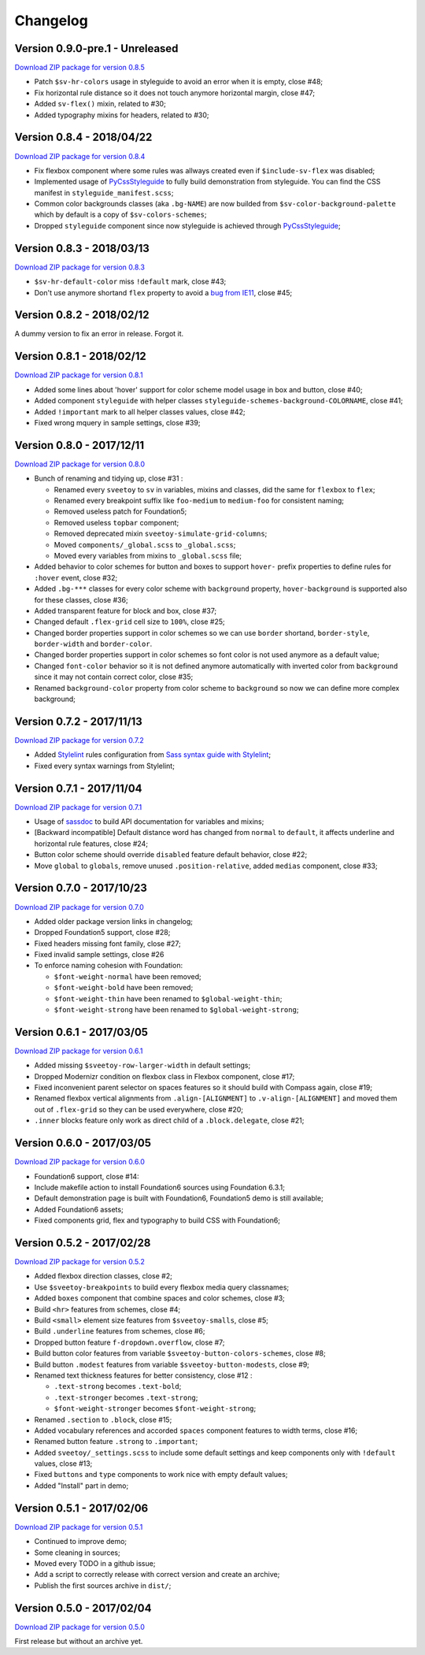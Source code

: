 .. _PyCssStyleguide: https://github.com/sveetch/py-css-styleguide

=========
Changelog
=========

Version 0.9.0-pre.1 - Unreleased
--------------------------

`Download ZIP package for version 0.8.5 <http://sveetch.github.io/Sveetoy/dist/Sveetoy-sass-0.9.0.zip>`_

* Patch ``$sv-hr-colors`` usage in styleguide to avoid an error when it is empty, close #48;
* Fix horizontal rule distance so it does not touch anymore horizontal margin, close #47;
* Added ``sv-flex()`` mixin, related to #30;
* Added typography mixins for headers, related to #30;

Version 0.8.4 - 2018/04/22
--------------------------

`Download ZIP package for version 0.8.4 <http://sveetch.github.io/Sveetoy/dist/Sveetoy-sass-0.8.4.zip>`_

* Fix flexbox component where some rules was allways created even if ``$include-sv-flex`` was disabled;
* Implemented usage of `PyCssStyleguide`_ to fully build demonstration from styleguide. You can find the CSS manifest in ``styleguide_manifest.scss``;
* Common color backgrounds classes (aka ``.bg-NAME``) are now builded from ``$sv-color-background-palette`` which by default is a copy of ``$sv-colors-schemes``;
* Dropped ``styleguide`` component since now styleguide is achieved through `PyCssStyleguide`_;

Version 0.8.3 - 2018/03/13
--------------------------

`Download ZIP package for version 0.8.3 <http://sveetch.github.io/Sveetoy/dist/Sveetoy-sass-0.8.3.zip>`_

* ``$sv-hr-default-color`` miss ``!default`` mark, close #43;
* Don't use anymore shortand ``flex`` property to avoid a `bug from IE11 <https://github.com/philipwalton/flexbugs#flexbug-8>`_, close #45;

Version 0.8.2 - 2018/02/12
--------------------------

A dummy version to fix an error in release. Forgot it.

Version 0.8.1 - 2018/02/12
--------------------------

`Download ZIP package for version 0.8.1 <http://sveetch.github.io/Sveetoy/dist/Sveetoy-sass-0.8.1.zip>`_

* Added some lines about 'hover' support for color scheme model usage in box and button, close #40;
* Added component ``styleguide`` with helper classes ``styleguide-schemes-background-COLORNAME``, close #41;
* Added ``!important`` mark to all helper classes values, close #42;
* Fixed wrong mquery in sample settings, close #39;

Version 0.8.0 - 2017/12/11
--------------------------

`Download ZIP package for version 0.8.0 <http://sveetch.github.io/Sveetoy/dist/Sveetoy-sass-0.8.0.zip>`_

* Bunch of renaming and tidying up, close #31 :

  * Renamed every ``sveetoy`` to ``sv`` in variables, mixins and classes, did the same for ``flexbox`` to ``flex``;
  * Renamed every breakpoint suffix like ``foo-medium`` to ``medium-foo`` for consistent naming;
  * Removed useless patch for Foundation5;
  * Removed useless ``topbar`` component;
  * Removed deprecated mixin ``sveetoy-simulate-grid-columns``;
  * Moved ``components/_global.scss`` to ``_global.scss``;
  * Moved every variables from mixins to ``_global.scss`` file;

* Added behavior to color schemes for button and boxes to support ``hover-`` prefix properties to define rules for ``:hover`` event, close #32;
* Added ``.bg-***`` classes for every color scheme with ``background`` property, ``hover-background`` is supported also for these classes, close #36;
* Added transparent feature for block and box, close #37;
* Changed default ``.flex-grid`` cell size to ``100%``, close #25;
* Changed border properties support in color schemes so we can use ``border`` shortand, ``border-style``, ``border-width`` and ``border-color``.
* Changed border properties support in color schemes so font color is not used anymore as a default value;
* Changed ``font-color``  behavior so it is not defined anymore automatically with inverted color from ``background`` since it may not contain correct color, close #35;
* Renamed ``background-color`` property from color scheme to ``background`` so now we can define more complex background;

Version 0.7.2 - 2017/11/13
--------------------------

`Download ZIP package for version 0.7.2 <http://sveetch.github.io/Sveetoy/dist/Sveetoy-sass-0.7.2.zip>`_

* Added `Stylelint <https://stylelint.io/>`_ rules configuration from `Sass syntax guide with Stylelint <https://github.com/emencia/stylelint-guide>`_;
* Fixed every syntax warnings from Stylelint;


Version 0.7.1 - 2017/11/04
--------------------------

`Download ZIP package for version 0.7.1 <http://sveetch.github.io/Sveetoy/dist/Sveetoy-sass-0.7.1.zip>`_

* Usage of `sassdoc <http://sassdoc.com>`_ to build API documentation for variables and mixins;
* [Backward incompatible] Default distance word has changed from ``normal`` to ``default``, it affects underline and horizontal rule features, close #24;
* Button color scheme should override ``disabled`` feature default behavior, close #22;
* Move ``global`` to ``globals``, remove unused ``.position-relative``, added ``medias`` component, close #33;


Version 0.7.0 - 2017/10/23
--------------------------

`Download ZIP package for version 0.7.0 <http://sveetch.github.io/Sveetoy/dist/Sveetoy-sass-0.7.0.zip>`_

* Added older package version links in changelog;
* Dropped Foundation5 support, close #28;
* Fixed headers missing font family, close #27;
* Fixed invalid sample settings, close #26
* To enforce naming cohesion with Foundation:

  * ``$font-weight-normal`` have been removed;
  * ``$font-weight-bold`` have been removed;
  * ``$font-weight-thin`` have been renamed to ``$global-weight-thin``;
  * ``$font-weight-strong`` have been renamed to ``$global-weight-strong``;


Version 0.6.1 - 2017/03/05
--------------------------

`Download ZIP package for version 0.6.1 <http://sveetch.github.io/Sveetoy/dist/Sveetoy-sass-0.6.1.zip>`_

* Added missing ``$sveetoy-row-larger-width`` in default settings;
* Dropped Modernizr condition on flexbox class in Flexbox component, close #17;
* Fixed inconvenient parent selector on spaces features so it should build with Compass again, close #19;
* Renamed flexbox vertical alignments from ``.align-[ALIGNMENT]`` to ``.v-align-[ALIGNMENT]`` and moved them out of ``.flex-grid`` so they can be used everywhere, close #20;
* ``.inner`` blocks feature only work as direct child of a ``.block.delegate``, close #21;


Version 0.6.0 - 2017/03/05
--------------------------

`Download ZIP package for version 0.6.0 <http://sveetch.github.io/Sveetoy/dist/Sveetoy-sass-0.6.0.zip>`_

* Foundation6 support, close #14:
* Include makefile action to install Foundation6 sources using Foundation 6.3.1;
* Default demonstration page is built with Foundation6, Foundation5 demo is still available;
* Added Foundation6 assets;
* Fixed components grid, flex and typography to build CSS with Foundation6;


Version 0.5.2 - 2017/02/28
--------------------------

`Download ZIP package for version 0.5.2 <http://sveetch.github.io/Sveetoy/dist/Sveetoy-sass-0.5.2.zip>`_

* Added flexbox direction classes, close #2;
* Use ``$sveetoy-breakpoints`` to build every flexbox media query classnames;
* Added ``boxes`` component that combine spaces and color schemes, close #3;
* Build ``<hr>`` features from schemes, close #4;
* Build ``<small>`` element size features from ``$sveetoy-smalls``, close #5;
* Build ``.underline`` features from schemes, close #6;
* Dropped button feature ``f-dropdown.overflow``, close #7;
* Build button color features from variable ``$sveetoy-button-colors-schemes``, close #8;
* Build button ``.modest`` features from variable ``$sveetoy-button-modests``, close #9;
* Renamed text thickness features for better consistency, close #12 :

  * ``.text-strong`` becomes ``.text-bold``;
  * ``.text-stronger`` becomes ``.text-strong``;
  * ``$font-weight-stronger`` becomes ``$font-weight-strong``;

* Renamed ``.section`` to ``.block``, close #15;
* Added vocabulary references and accorded ``spaces`` component features to width terms, close #16;
* Renamed button feature ``.strong`` to ``.important``;
* Added ``sveetoy/_settings.scss`` to include some default settings and keep components only with ``!default`` values, close #13;
* Fixed ``buttons`` and ``type`` components to work nice with empty default values;
* Added "Install" part in demo;


Version 0.5.1 - 2017/02/06
--------------------------

`Download ZIP package for version 0.5.1 <http://sveetch.github.io/Sveetoy/dist/Sveetoy-sass-0.5.1.zip>`_

* Continued to improve demo;
* Some cleaning in sources;
* Moved every TODO in a github issue;
* Add a script to correctly release with correct version and create an archive;
* Publish the first sources archive in ``dist/``;


Version 0.5.0 - 2017/02/04
--------------------------

`Download ZIP package for version 0.5.0 <http://sveetch.github.io/Sveetoy/dist/Sveetoy-sass-0.5.0.zip>`_

First release but without an archive yet.
